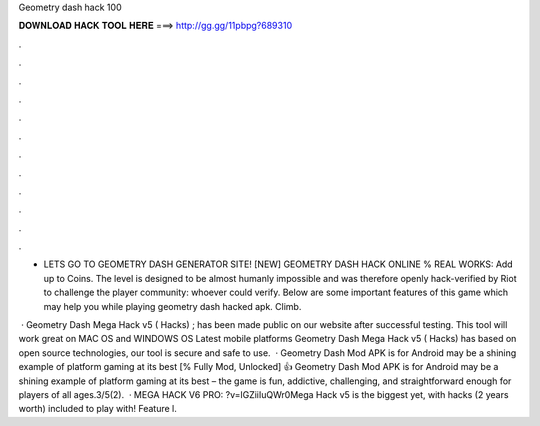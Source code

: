 Geometry dash hack 100



𝐃𝐎𝐖𝐍𝐋𝐎𝐀𝐃 𝐇𝐀𝐂𝐊 𝐓𝐎𝐎𝐋 𝐇𝐄𝐑𝐄 ===> http://gg.gg/11pbpg?689310



.



.



.



.



.



.



.



.



.



.



.



.

- LETS GO TO GEOMETRY DASH GENERATOR SITE! [NEW] GEOMETRY DASH HACK ONLINE % REAL WORKS:  Add up to Coins. The level is designed to be almost humanly impossible and was therefore openly hack-verified by Riot to challenge the player community: whoever could verify. Below are some important features of this game which may help you while playing geometry dash hacked apk. Climb.

 · Geometry Dash Mega Hack v5 ( Hacks) ; has been made public on our website after successful testing. This tool will work great on MAC OS and WINDOWS OS  Latest mobile platforms Geometry Dash Mega Hack v5 ( Hacks) has based on open source technologies, our tool is secure and safe to use.  · Geometry Dash Mod APK is for Android may be a shining example of platform gaming at its best [% Fully Mod, Unlocked] 👍 Geometry Dash Mod APK is for Android may be a shining example of platform gaming at its best – the game is fun, addictive, challenging, and straightforward enough for players of all ages.3/5(2).  · MEGA HACK V6 PRO: ?v=lGZiiIuQWr0Mega Hack v5 is the biggest yet, with hacks (2 years worth) included to play with! Feature l.
